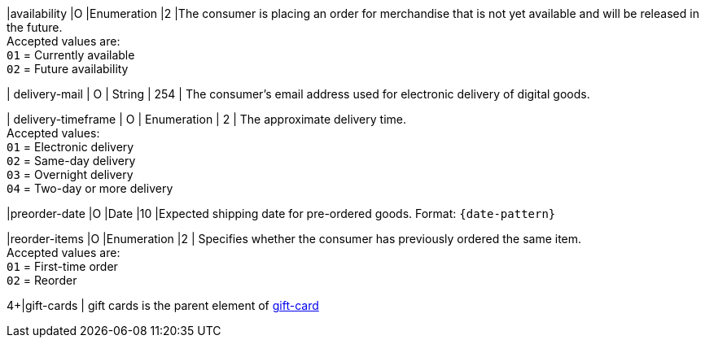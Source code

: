 // This include file requires the shortcut {listname} in the link, as this include file is used in different environments.
// The shortcut guarantees that the target of the link remains in the current environment.

|availability
|O
|Enumeration
|2
|The consumer is placing an order for merchandise that is not yet available and will be released in the future. +
Accepted values are: +
``01`` = Currently available +
``02`` = Future availability

//-

| delivery-mail
| O
| String
| 254
| The consumer's email address used for electronic delivery of digital goods.

| delivery-timeframe
| O
| Enumeration
| 2
| The approximate delivery time. +
 Accepted values: +
 ``01`` = Electronic delivery +
 ``02`` = Same-day delivery +
 ``03`` = Overnight delivery +
 ``04`` = Two-day or more delivery

//-

|preorder-date
|O
|Date
|10
|Expected shipping date for pre-ordered goods. Format: ``{date-pattern}``

|reorder-items
|O
|Enumeration
|2
| Specifies whether the consumer has previously ordered the same item. +
Accepted values are: +
``01`` = First-time order +
``02`` = Reorder

//-

4+|gift-cards
| gift cards is the parent element of <<CC_Fields_{listname}_request_giftcards, gift-card>>

//-

